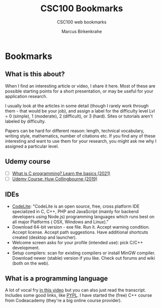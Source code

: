 #+TITLE:CSC100 Bookmarks 
#+AUTHOR:Marcus Birkenkrahe
#+SUBTITLE:CSC100 web bookmarks 
#+STARTUP:overview
#+OPTIONS:hideblocks
* Bookmarks
** What is this about?

   When I find an interesting article or video, I share it here. Most
   of these are possible starting points for a short presentation, or
   may be useful for your application research.

   I usually look at the articles in some detail (though I rarely work
   through them - that would be your job), and assign a label for the
   difficulty level Lvl = 0 (simple), 1 (moderate), 2 (difficult), or 3
   (hard). Sites or tutorials aren't labeled by difficulty.

   Papers can be hard for different reason: length, technical
   vocabulary, writing style, mathematics, number of citations etc. If
   you find any of these interesting and want to use them for your
   research, you might ask me why I assigned a particular level.

** Udemy course
   * [ ] [[https://blog.udemy.com/what-is-c-programming/][What is C programming? Learn the basics (2021)]]
   * [ ] [[https://www.udemy.com/course/c-programming-for-beginners/][Udemy Course: Huw Collingbourne (2019)]]
** IDEs

   * [[https://codelite.org][CodeLite]]: "CodeLite is an open source, free, cross platform IDE
     specialized in C, C++, PHP and JavaScript (mainly for backend
     developers using Node.js) programming languages which runs best
     on all major Platforms ( OSX, Windows and Linux)."
   * Download 64-bit version - exe file. Run it. Accept warning
     condition. Accept license. Accept path suggestions. Have
     additional shortcuts created (desktop and launcher).
   * Welcome screen asks for your profile (intended use): pick C/C++
     development.
   * Setup compilers: scan for existing compilers or install MinGW
     compiler. Download newer (stable) version if you like. Check out
     forums and wiki (both on the web).
** What is a programming language

   A lot of vocal fry [[https://www.codecademy.com/resources/blog/programming-languages/][in this video]] but you can also just read the
   transcript. Includes some good links, like [[https://pypl.github.io/PYPL.html][PYPL]]. I have started the (free) C++
   course from Codeacademy (they're a big online course provider).  

